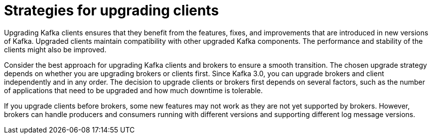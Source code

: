 // Module included in the following assemblies:
//
// upgrade/assembly-upgrade-kafka.adoc

[id='con-strategies-for-upgrading-clients-{context}']

= Strategies for upgrading clients

[role="_abstract"]
Upgrading Kafka clients ensures that they benefit from the features, fixes, and improvements that are introduced in new versions of Kafka. 
Upgraded clients maintain compatibility with other upgraded Kafka components.
The performance and stability of the clients might also be improved.

Consider the best approach for upgrading Kafka clients and brokers to ensure a smooth transition.
The chosen upgrade strategy depends on whether you are upgrading brokers or clients first. 
Since Kafka 3.0, you can upgrade brokers and client independently and in any order.
The decision to upgrade clients or brokers first depends on several factors, such as the number of applications that need to be upgraded and how much downtime is tolerable.

If you upgrade clients before brokers, some new features may not work as they are not yet supported by brokers. 
However, brokers can handle producers and consumers running with different versions and supporting different log message versions.